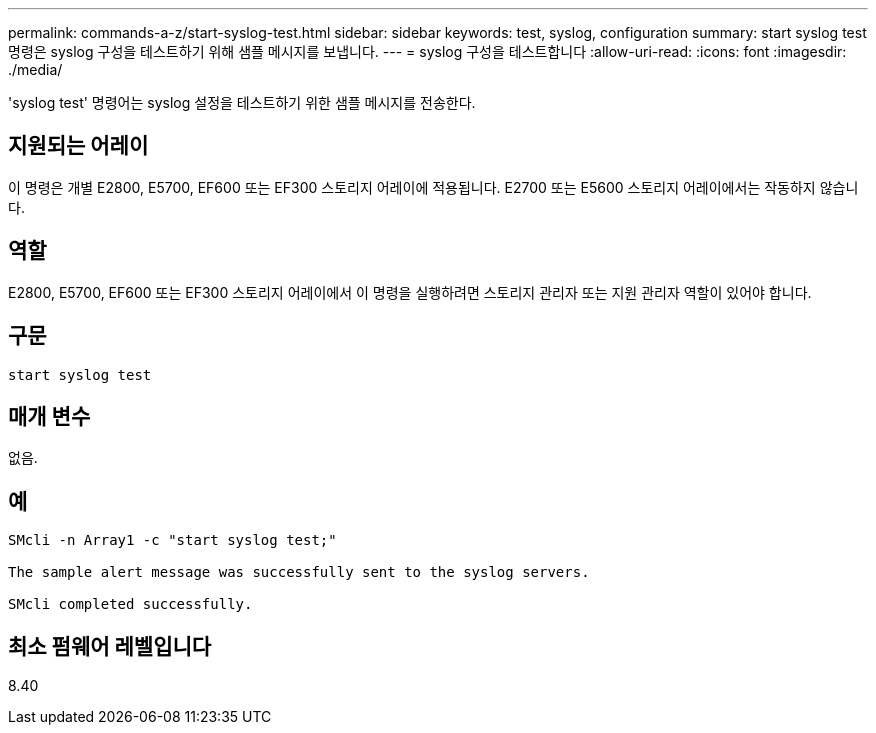 ---
permalink: commands-a-z/start-syslog-test.html 
sidebar: sidebar 
keywords: test, syslog, configuration 
summary: start syslog test 명령은 syslog 구성을 테스트하기 위해 샘플 메시지를 보냅니다. 
---
= syslog 구성을 테스트합니다
:allow-uri-read: 
:icons: font
:imagesdir: ./media/


[role="lead"]
'syslog test' 명령어는 syslog 설정을 테스트하기 위한 샘플 메시지를 전송한다.



== 지원되는 어레이

이 명령은 개별 E2800, E5700, EF600 또는 EF300 스토리지 어레이에 적용됩니다. E2700 또는 E5600 스토리지 어레이에서는 작동하지 않습니다.



== 역할

E2800, E5700, EF600 또는 EF300 스토리지 어레이에서 이 명령을 실행하려면 스토리지 관리자 또는 지원 관리자 역할이 있어야 합니다.



== 구문

[listing]
----

start syslog test
----


== 매개 변수

없음.



== 예

[listing]
----

SMcli -n Array1 -c "start syslog test;"

The sample alert message was successfully sent to the syslog servers.

SMcli completed successfully.
----


== 최소 펌웨어 레벨입니다

8.40
